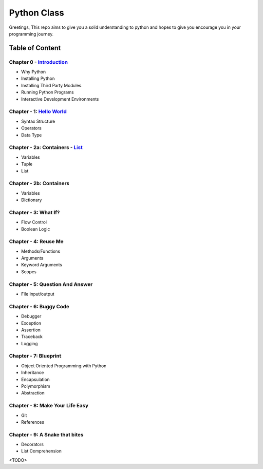 Python Class
============
Greetings, This repo aims to give you a solid understanding to python and hopes to give you encourage you in your programming journey.

Table of Content
----------------
Chapter 0 - `Introduction`_
***************************
- Why Python
- Installing Python
- Installing Third Party Modules
- Running Python Programs
- Interactive Development Environments

Chapter - 1: `Hello World`_
************************
- Syntax Structure
- Operators
- Data Type

Chapter - 2a: Containers - `List`_
***********************
- Variables
- Tuple
- List

Chapter - 2b: Containers
***********************
- Variables
- Dictionary

Chapter - 3: What If?
*********************
- Flow Control
- Boolean Logic

Chapter - 4: Reuse Me
*********************
- Methods/Functions
- Arguments
- Keyword Arguments
- Scopes

Chapter - 5: Question And Answer
********************************
- File input/output

Chapter - 6: Buggy Code
***********************
- Debugger
- Exception
- Assertion
- Traceback
- Logging

Chapter - 7: Blueprint
**********************
- Object Oriented Programming with Python
- Inheritance
- Encapsulation
- Polymorphism
- Abstraction

Chapter - 8: Make Your Life Easy
********************************
- Git
- References

Chapter - 9: A Snake that bites
*******************************
- Decorators
- List Comprehension
<TODO>

.. _`Introduction`: Chapter-00/readme.rst
.. _`Hello World`: Chapter-01
.. _`List`: Chapter-02a
